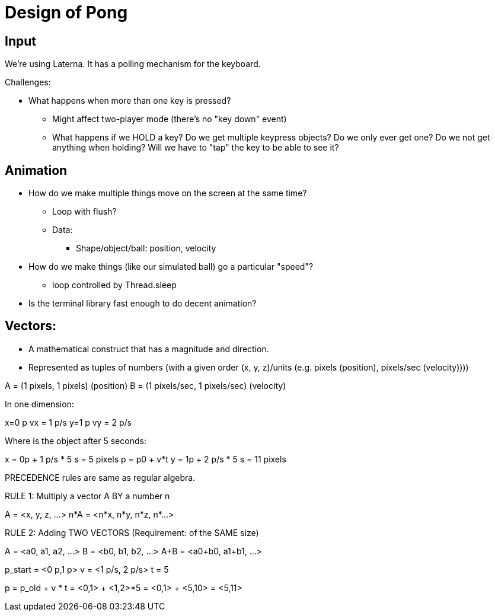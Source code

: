 = Design of Pong

== Input

We're using Laterna. It has a polling mechanism for the keyboard.

Challenges:

* What happens when more than one key is pressed?
** Might affect two-player mode (there's no "key down" event)
** What happens if we HOLD a key? Do we get multiple keypress objects? Do we only ever get one?
   Do we not get anything when holding? Will we have to "tap" the key to be able to see it?

== Animation

* How do we make multiple things move on the screen at the same time?
** Loop with flush?
** Data:
*** Shape/object/ball: position, velocity
* How do we make things (like our simulated ball) go a particular "speed"?
** loop controlled by Thread.sleep
* Is the terminal library fast enough to do decent animation?

== Vectors:

* A mathematical construct that has a magnitude and direction.
* Represented as tuples of numbers (with a given order (x, y, z)/units (e.g. pixels (position), pixels/sec (velocity))))

A = (1 pixels, 1 pixels)  (position)
B = (1 pixels/sec, 1 pixels/sec)  (velocity)

In one dimension:

x=0 p
vx = 1 p/s
y=1 p
vy = 2 p/s

Where is the object after 5 seconds:

x = 0p + 1 p/s * 5 s = 5 pixels    p = p0 + v*t
y = 1p + 2 p/s * 5 s = 11 pixels

PRECEDENCE rules are same as regular algebra.

RULE 1: Multiply a vector A BY a number n

A = <x, y, z, ...>
n*A = <n*x, n*y, n*z, n*...>

RULE 2: Adding TWO VECTORS (Requirement: of the SAME size)

A = <a0, a1, a2, ...>
B = <b0, b1, b2, ...>
A+B = <a0+b0, a1+b1, ...>

p_start = <0 p,1 p>
v = <1 p/s, 2 p/s>
t = 5

p = p_old + v * t
  = <0,1> + <1,2>*5
  = <0,1> + <5,10>
  = <5,11>

